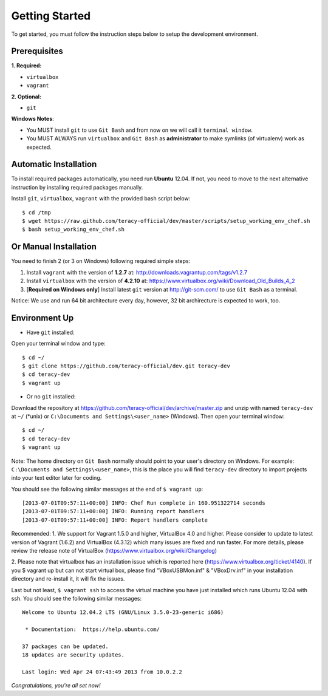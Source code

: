 Getting Started
===============

To get started, you must follow the instruction steps below to setup the development environment.


Prerequisites
-------------

**1. Required:**

- ``virtualbox``
- ``vagrant``

**2. Optional:**

- ``git``

**Windows Notes**:

- You MUST install ``git`` to use ``Git Bash`` and from now on we will call it ``terminal window``.

- You MUST ALWAYS run ``virtualbox`` and ``Git Bash`` as **administrator** to make symlinks
  (of virtualenv) work as expected.


Automatic Installation
----------------------

To install required packages automatically, you need run **Ubuntu** 12.04. If not, you need to move
to the next alternative instruction by installing required packages manually.

Install ``git``, ``virtualbox``, ``vagrant`` with the provided bash script below:
::

    $ cd /tmp
    $ wget https://raw.github.com/teracy-official/dev/master/scripts/setup_working_env_chef.sh
    $ bash setup_working_env_chef.sh


Or Manual Installation
----------------------

You need to finish 2 (or 3 on Windows) following required simple steps:

1. Install ``vagrant`` with the version of **1.2.7** at: http://downloads.vagrantup.com/tags/v1.2.7

2. Install ``virtualbox`` with the version of **4.2.10** at:
   https://www.virtualbox.org/wiki/Download_Old_Builds_4_2

3. [**Required on Windows only**] Install latest ``git`` version at http://git-scm.com/ to use
   ``Git Bash`` as a terminal.

Notice: We use and run 64 bit architecture every day, however, 32 bit archirecture is expected to work, too.


Environment Up
--------------

- Have ``git`` installed:

Open your terminal window and type:
::

    $ cd ~/
    $ git clone https://github.com/teracy-official/dev.git teracy-dev
    $ cd teracy-dev
    $ vagrant up

- Or no ``git`` installed:

Download the repository at https://github.com/teracy-official/dev/archive/master.zip and
unzip with named ``teracy-dev`` at ``~/`` (\*unix) or ``C:\Documents and Settings\<user_name>``
(Windows). Then open your terminal window:
::

    $ cd ~/
    $ cd teracy-dev
    $ vagrant up


Note: The home directory on ``Git Bash`` normally should point to your user's directory on Windows.
For example: ``C:\Documents and Settings\<user_name>``, this is the place you will find
``teracy-dev`` directory to import projects into your text editor later for coding.


You should see the following similar messages at the end of ``$ vagrant up``:
::

    [2013-07-01T09:57:11+00:00] INFO: Chef Run complete in 160.951322714 seconds
    [2013-07-01T09:57:11+00:00] INFO: Running report handlers
    [2013-07-01T09:57:11+00:00] INFO: Report handlers complete

Recommended:
1. We support for Vagrant 1.5.0 and higher, VirtualBox 4.0 and higher.
Please consider to update to latest version of Vagrant (1.6.2) and VirtualBox (4.3.12) which many issues 
are fixed and run faster.
For more details, please review the release note of VirtualBox (https://www.virtualbox.org/wiki/Changelog)

2. Please note that virtualbox has an installation issue which is reported here 
(https://www.virtualbox.org/ticket/4140). 
If you $ vagrant up but can not start virtual box, please find "VBoxUSBMon.inf" & "VBoxDrv.inf" in your installation 
directory and re-install it, it will fix the issues.

Last but not least, ``$ vagrant ssh`` to access the virtual machine you have just
installed which runs Ubuntu 12.04 with ssh. You should see the following similar messages:
::

    Welcome to Ubuntu 12.04.2 LTS (GNU/Linux 3.5.0-23-generic i686)

     * Documentation:  https://help.ubuntu.com/

    37 packages can be updated.
    18 updates are security updates.

    Last login: Wed Apr 24 07:43:49 2013 from 10.0.2.2

*Congratulations, you're all set now!*
